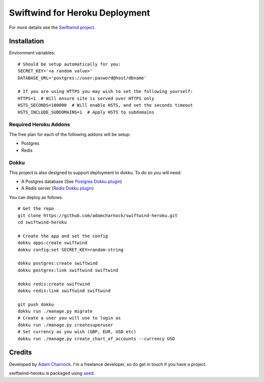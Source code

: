Swiftwind for Heroku Deployment
===============================

For more details see the `Swiftwind project`_.

Installation
------------

.. image:: https://www.herokucdn.com/deploy/button.svg
    :target: https://heroku.com/deploy?template=https://github.com/adamcharnock/swiftwind-heroku

Environment variables::

    # Should be setup automatically for you:
    SECRET_KEY='<a random value>'
    DATABASE_URL='postgres://user:pasword@host/dbname'

    # If you are using HTTPS you may wish to set the following yourself:
    HTTPS=1  # Will ensure site is served over HTTPS only
    HSTS_SECONDS=100000  # Will enable HSTS, and set the seconds timeout
    HSTS_INCLUDE_SUBDOMAINS=1  # Apply HSTS to subdomains

Required Heroku Addons
~~~~~~~~~~~~~~~~~~~~~~

The free plan for each of the following addons will be setup:

* Postgres
* Redis

Dokku
~~~~~

This project is also designed to support deployment to dokku. To do so you will need:

* A Postgres database (See `Postgres Dokku plugin`_)
* A Redis server (`Redis Dokku plugin`_)

You can deploy as follows::

    # Get the repo
    git clone https://github.com/adamcharnock/swiftwind-heroku.git
    cd swiftwind-heroku

    # Create the app and set the config
    dokku apps:create swiftwind
    dokku config:set SECRET_KEY=random-string

    dokku postgres:create swiftwind
    dokku postgres:link swiftwind swiftwind

    dokku redis:create swiftwind
    dokku redis:link swiftwind swiftwind

    git push dokku
    dokku run ./manage.py migrate
    # Create a user you will use to login as
    dokku run ./manage.py createsuperuser
    # Set currency as you wish (GBP, EUR, USD etc)
    dokku run ./manage.py create_chart_of_accounts --currency USD

Credits
-------

Developed by `Adam Charnock`_. I'm a freelance developer, so do get in touch if you have a project.

swiftwind-heroku is packaged using seed_.

.. _seed: https://github.com/adamcharnock/seed/
.. _Swiftwind project: https://github.com/adamcharnock/swiftwind
.. _Postgres Dokku plugin: https://github.com/dokku/dokku-postgres
.. _Redis Dokku plugin: https://github.com/dokku/dokku-redis
.. _Adam Charnock: https://adamcharnock.com
